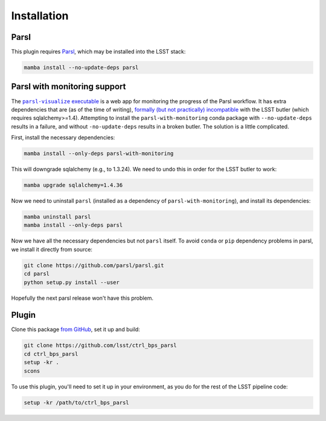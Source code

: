 .. py:currentmodule:: lsst.ctrl.bps.parsl

############
Installation
############


Parsl
=====

This plugin requires `Parsl`_, which may be installed into the LSST stack:

.. code-block:: bash

    mamba install --no-update-deps parsl

.. _Parsl: https://parsl-project.org


Parsl with monitoring support
=============================

The |parsl-visualize executable|_ is a web app for monitoring the progress of the Parsl workflow.
It has extra dependencies that are (as of the time of writing), `formally (but not practically) incompatible`_ with the LSST butler (which requires sqlalchemy>=1.4).
Attempting to install the ``parsl-with-monitoring`` conda package with ``--no-update-deps`` results in a failure, and without ``-no-update-deps`` results in a broken butler.
The solution is a little complicated.

.. |parsl-visualize executable| replace:: ``parsl-visualize`` executable
.. _parsl-visualize executable: https://parsl.readthedocs.io/en/stable/userguide/monitoring.html#visualization
.. _formally (but not practically) incompatible: https://github.com/Parsl/parsl/issues/2296

First, install the necessary dependencies:

.. code-block:: bash

    mamba install --only-deps parsl-with-monitoring

This will downgrade sqlalchemy (e.g., to 1.3.24).
We need to undo this in order for the LSST butler to work:

.. code-block:: bash

    mamba upgrade sqlalchemy=1.4.36

Now we need to uninstall ``parsl`` (installed as a dependency of ``parsl-with-monitoring``), and install its dependencies:

.. code-block:: bash

    mamba uninstall parsl
    mamba install --only-deps parsl

Now we have all the necessary dependencies but not ``parsl`` itself.
To avoid ``conda`` or ``pip`` dependency problems in parsl, we install it directly from source:

.. code-block:: bash

    git clone https://github.com/parsl/parsl.git
    cd parsl
    python setup.py install --user

Hopefully the next parsl release won't have this problem.

Plugin
======

Clone this package `from GitHub`_, set it up and build:

.. _from GitHub: https://github.com/lsst/ctrl_bps_parsl

.. code-block:: bash

    git clone https://github.com/lsst/ctrl_bps_parsl
    cd ctrl_bps_parsl
    setup -kr .
    scons

To use this plugin, you'll need to set it up in your environment, as you do for the rest of the LSST pipeline code:

.. code-block:: bash

    setup -kr /path/to/ctrl_bps_parsl
